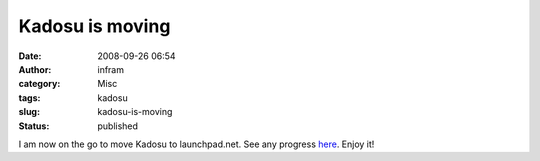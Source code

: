 Kadosu is moving
################
:date: 2008-09-26 06:54
:author: infram
:category: Misc
:tags: kadosu
:slug: kadosu-is-moving
:status: published

I am now on the go to move Kadosu to launchpad.net. See any progress
`here <https://launchpad.net/kadosu>`__. Enjoy it!

